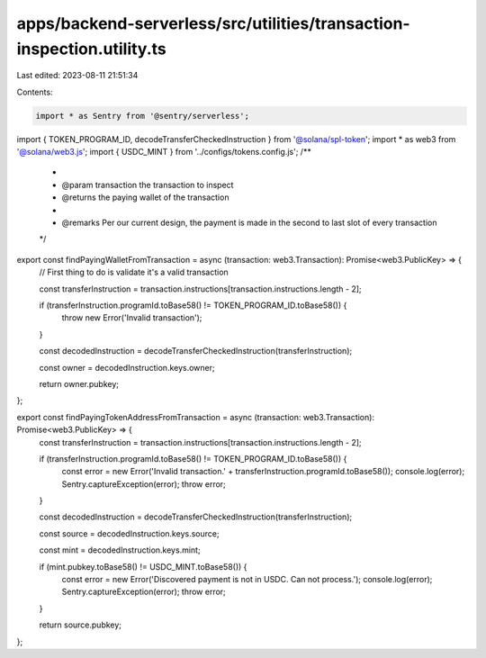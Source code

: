 apps/backend-serverless/src/utilities/transaction-inspection.utility.ts
=======================================================================

Last edited: 2023-08-11 21:51:34

Contents:

.. code-block:: ts

    import * as Sentry from '@sentry/serverless';
import { TOKEN_PROGRAM_ID, decodeTransferCheckedInstruction } from '@solana/spl-token';
import * as web3 from '@solana/web3.js';
import { USDC_MINT } from '../configs/tokens.config.js';
/**
 *
 * @param transaction the transaction to inspect
 * @returns the paying wallet of the transaction
 *
 * @remarks Per our current design, the payment is made in the second to last slot of every transaction
 */
export const findPayingWalletFromTransaction = async (transaction: web3.Transaction): Promise<web3.PublicKey> => {
    // First thing to do is validate it's a valid transaction

    const transferInstruction = transaction.instructions[transaction.instructions.length - 2];

    if (transferInstruction.programId.toBase58() != TOKEN_PROGRAM_ID.toBase58()) {
        throw new Error('Invalid transaction');
    }

    const decodedInstruction = decodeTransferCheckedInstruction(transferInstruction);

    const owner = decodedInstruction.keys.owner;

    return owner.pubkey;
};

export const findPayingTokenAddressFromTransaction = async (transaction: web3.Transaction): Promise<web3.PublicKey> => {
    const transferInstruction = transaction.instructions[transaction.instructions.length - 2];

    if (transferInstruction.programId.toBase58() != TOKEN_PROGRAM_ID.toBase58()) {
        const error = new Error('Invalid transaction.' + transferInstruction.programId.toBase58());
        console.log(error);
        Sentry.captureException(error);
        throw error;
    }

    const decodedInstruction = decodeTransferCheckedInstruction(transferInstruction);

    const source = decodedInstruction.keys.source;

    const mint = decodedInstruction.keys.mint;

    if (mint.pubkey.toBase58() != USDC_MINT.toBase58()) {
        const error = new Error('Discovered payment is not in USDC. Can not process.');
        console.log(error);
        Sentry.captureException(error);
        throw error;
    }

    return source.pubkey;
};


